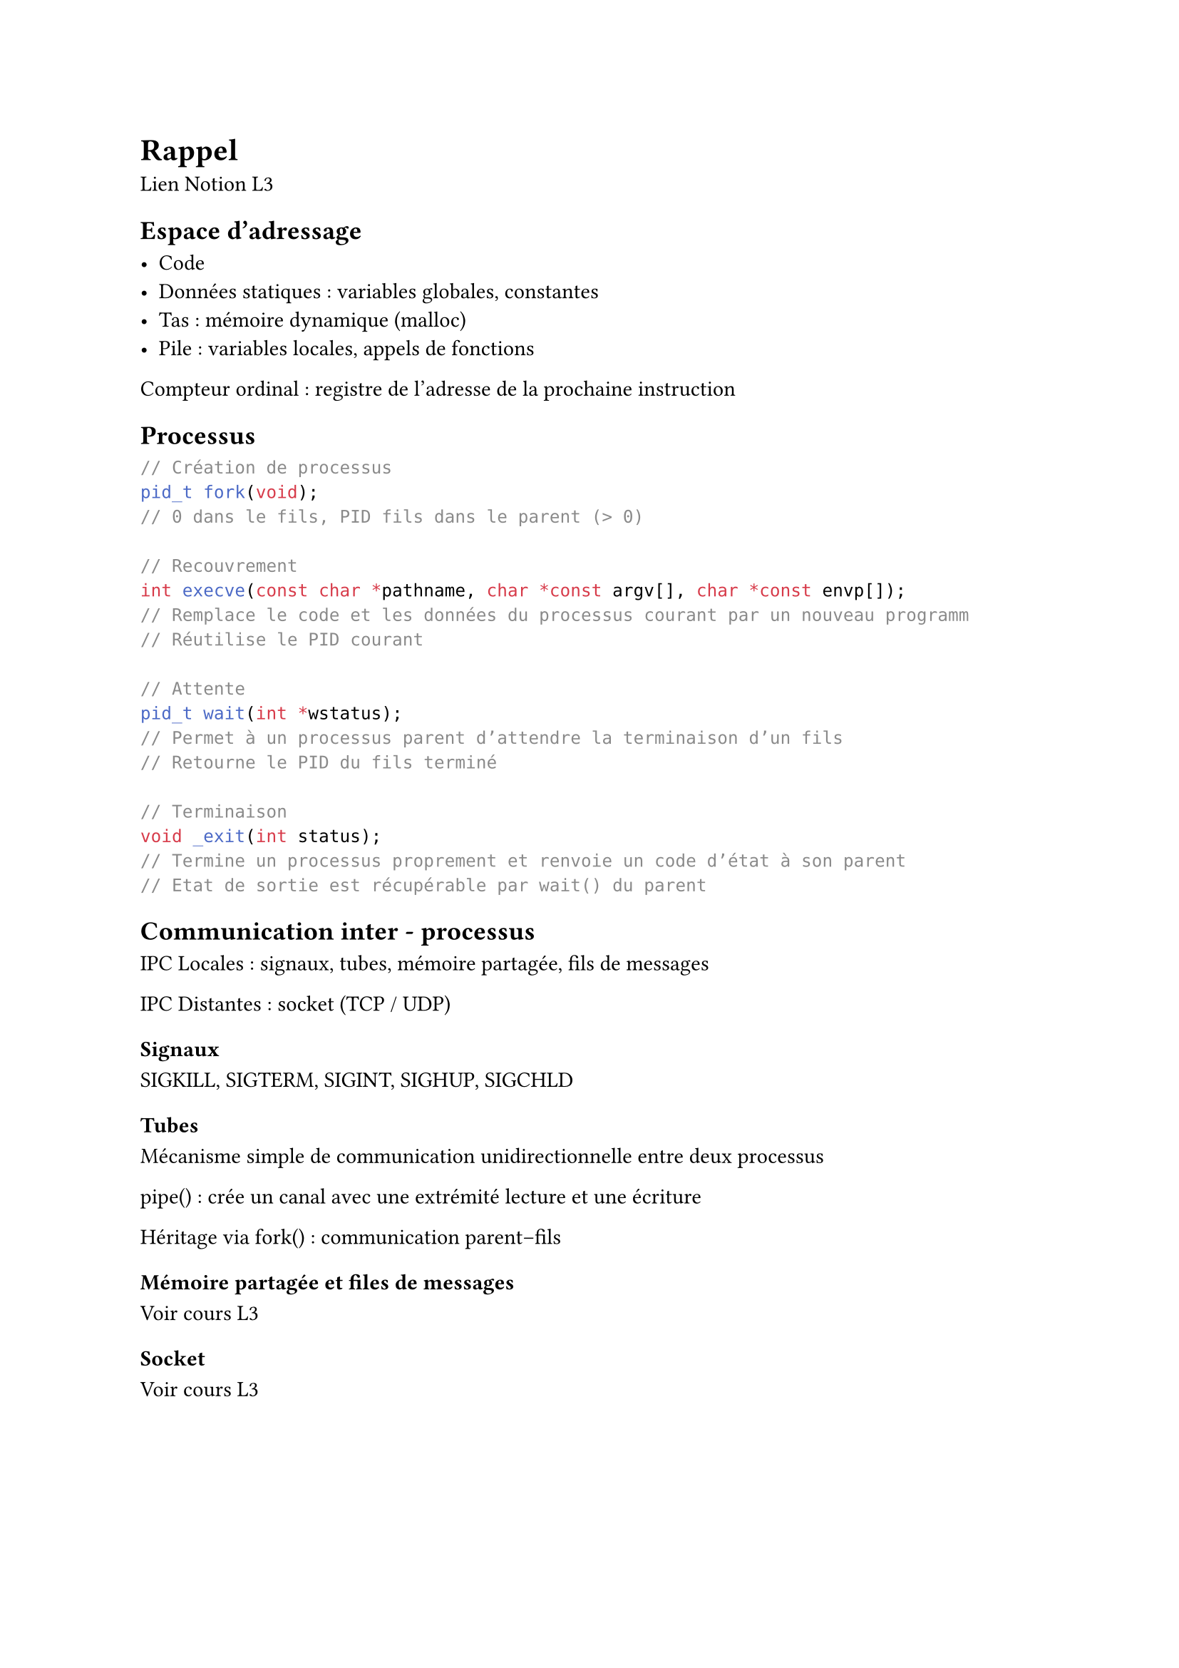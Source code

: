 = Rappel

#link("https://www.notion.so/R-sum-CM-181f3211144380959378e7497e8f3d3f?pvs=21")[Lien Notion L3]

== Espace d’adressage

- Code
- Données statiques : variables globales, constantes
- Tas : mémoire dynamique (malloc)
- Pile : variables locales, appels de fonctions

Compteur ordinal : registre de l’adresse de la prochaine instruction

== Processus

```c
// Création de processus
pid_t fork(void);
// 0 dans le fils, PID fils dans le parent (> 0)

// Recouvrement
int execve(const char *pathname, char *const argv[], char *const envp[]);
// Remplace le code et les données du processus courant par un nouveau programm
// Réutilise le PID courant

// Attente
pid_t wait(int *wstatus);
// Permet à un processus parent d’attendre la terminaison d’un fils
// Retourne le PID du fils terminé

// Terminaison
void _exit(int status);
// Termine un processus proprement et renvoie un code d’état à son parent
// Etat de sortie est récupérable par wait() du parent
```

== Communication inter - processus

IPC Locales : signaux, tubes, mémoire partagée, fils de messages

IPC Distantes : socket (TCP / UDP)

=== Signaux

SIGKILL, SIGTERM, SIGINT, SIGHUP, SIGCHLD

=== Tubes

Mécanisme simple de communication unidirectionnelle entre deux processus

pipe() : crée un canal avec une extrémité lecture et une écriture

Héritage via fork() : communication parent–fils

=== Mémoire partagée et files de messages

Voir cours L3

=== Socket

Voir cours L3

= Systèmes répartis

== Définitions

Définition : ensemble de processus autonomes, pouvant être séparé, qui coopèrent dans un objectif commun, sans mémoire centrale ni horloge global, en échangeant des messages en utilisant un système de communication

Taches :

- Diffusion de messages : garantir que tous les processus reçoivent la même information
- Accord / consensus : décider collectivement d’une même valeur
- Exclusion mutuelle : un seul processus à la fois accède à une ressource critique
- Élection d’un coordinateur : choisir un « chef » pour organiser certaines décisions
- Ordonnancement des messages : livraison en respectant la causalité ou un ordre tota
- Réplication cohérente : maintenir des copies identiques d’une donnée malgré les pannes

Avantages :

Tolérance aux pannes, évolutivité, performances, disponibilité, partage de ressources, robustesse et flexibilité

Algorithme distribué :

- Chaque entité exécute le même algorithme que les autres enttiés du système réparti
- Chaque entité du système réparti peut communiquer uniquement avec ses voisins

Contrôle répartie :

- Aucune entité n’a de rôle privilégié
- Tous les sites sont égaux en droit et en devoir
- Chaque site agit à partir d’une connaissance locale et partielle du système
- La coordination se fait via des échanges de messages entre voisins

Problématiques :

Absence d’horloge globale, pannes et tolérance aux fautes, synchronisation, communication incertaine, sécurité, scalabilité

== Modélisation

Syncrone, asyncrone, partiellement syncrone

Un système réparti peut être représenté sous forme de graphe

Chaque noeux :

- Représentent les entités de calcul
- Chaque nœud peut avoir un identifiant unique

Chaque arêtes :

- Représentent les liens de communication
- Une arête (Pi, Pj) signifie qu’un échange de messages est possible entre Pi et Pj

![image.png](attachment:9d06aee1-baa9-4c9c-be1a-1353dd0136b9:image.png)

== Multiplexage

Comment travailler avec plusieurs socket en même temps sans connaitre l’ordre d’arrivé des messages

On peut :

- Connaitre l’ordre d’arrivé
- Modifié le comportement des opérations entrée sortie
- Mécanisme de surveillance des entrée sortie → multiplexage des entrées sortie

Définition : Un moyen de scruter plusieurs descripteurs de fichier ouverts, en attendant qu’un événement se produise sur au moins l’un de ces descripteurs. 

Objectif : Développer un serveur capable de gérer plusieurs clients simultanément sans devoir créer plusieurs processus

=== Mise en place

1. Définition de l’ensemble des sockets a structer en précisent les entrées sorties
2. On scrute les événements définis en une seule opération : opération bloquante
3. Si déblocage, on vérifie pour chaque socket si un événement s’est produit
    - Si oui :
        - on sélectionne un descripteur pour le traiter
        - on effectue l’opération associée (exemple : recv pour lire un message reçu)
        - on réinitialise le descripteur ; on le remet dans la liste à structer

=== fd_set

fd_set représente un ensemble de descripteurs de fichier

```c
void FD_ZERO(fd_set *set) // Initialise à faux les éléments de l’ensemble set

void FD_SET(int desc, fd_set *set) // Ajoute le descripteur desc à la liste des
// descripteurs de *set à scruter, i.e. positionne l’élément à l’indice 
// desc à vrai

select() // se met en attente jusqu’à ce qu’un événement se produise sur au
// moins un descripteur scruté
// Dans ce cas, elle modifie les ensembles passés en paramètres pour ne
// garder que les descripteurs passés à l’état ”prêt” et retirer les autres

int FD_ISSET(int desc, fd_set *set) // Teste si le descripteur desc est dans la
// liste des descripteurs de *set, et si l’indice desc est positionné à vrai

void FD_CLR(int desc, fd_set *set) // Supprime le descripteur desc de la liste 
// des descripteurs de *set à scruter, i.e. positionne l’élément à 
// l’indice desc à faux
```